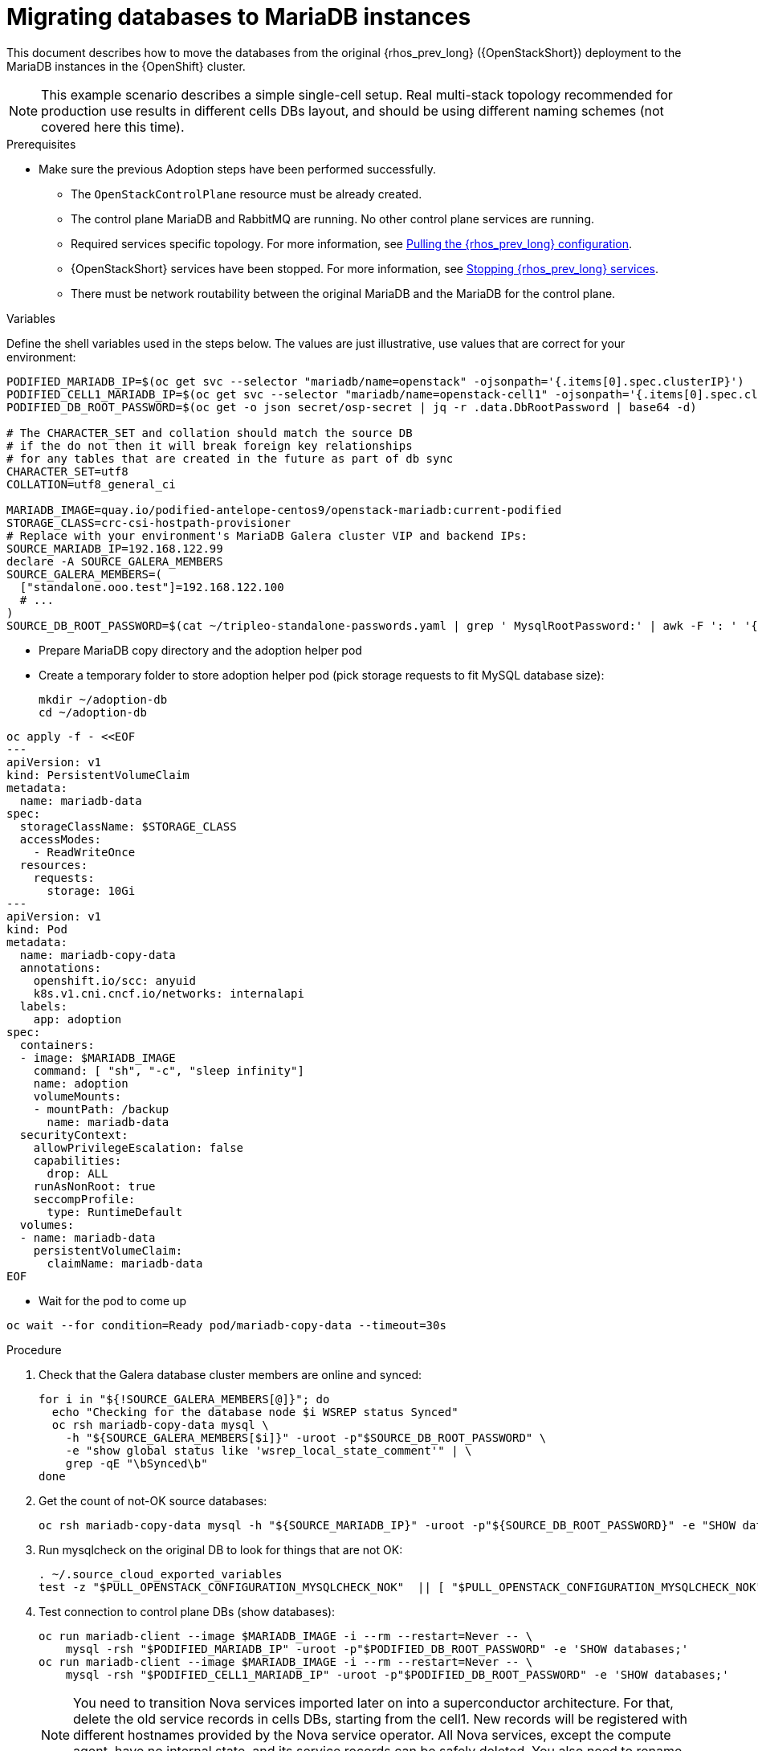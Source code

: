 [id="migrating-databases-to-mariadb-instances_{context}"]

//Check xref contexts.
//kgilliga: Find out if the steps in the Variables and pre-checks sections can go in the main procedure or if they have to be done before.

= Migrating databases to MariaDB instances

This document describes how to move the databases from the original
{rhos_prev_long} ({OpenStackShort}) deployment to the MariaDB instances in the {OpenShift} cluster.

[NOTE] 
This example scenario describes a simple single-cell setup. Real
multi-stack topology recommended for production use results in different
cells DBs layout, and should be using different naming schemes (not covered
here this time).

.Prerequisites

* Make sure the previous Adoption steps have been performed successfully.
 ** The `OpenStackControlPlane` resource must be already created.
 ** The control plane MariaDB and RabbitMQ are running. No other control plane services are running.
 ** Required services specific topology. For more information, see xref:pulling-the-openstack-configuration_{context}[Pulling the {rhos_prev_long} configuration].
//kgilliga: this xref should specifically point to the Get services topology specific configuration module when it's ready.
 ** {OpenStackShort} services have been stopped. For more information, see xref:stopping-openstack-services_{context}[Stopping {rhos_prev_long} services].
 ** There must be network routability between the original MariaDB and the MariaDB for the control plane.

.Variables

Define the shell variables used in the steps below. The values are
just illustrative, use values that are correct for your environment:

----
PODIFIED_MARIADB_IP=$(oc get svc --selector "mariadb/name=openstack" -ojsonpath='{.items[0].spec.clusterIP}')
PODIFIED_CELL1_MARIADB_IP=$(oc get svc --selector "mariadb/name=openstack-cell1" -ojsonpath='{.items[0].spec.clusterIP}')
PODIFIED_DB_ROOT_PASSWORD=$(oc get -o json secret/osp-secret | jq -r .data.DbRootPassword | base64 -d)

# The CHARACTER_SET and collation should match the source DB
# if the do not then it will break foreign key relationships
# for any tables that are created in the future as part of db sync
CHARACTER_SET=utf8
COLLATION=utf8_general_ci

ifeval::["{build}" != "downstream"]
MARIADB_IMAGE=quay.io/podified-antelope-centos9/openstack-mariadb:current-podified
endif::[]
ifeval::["{build}" == "downstream"]
MARIADB_IMAGE=registry.redhat.io/rhosp-dev-preview/openstack-mariadb-rhel9:18.0
endif::[]
STORAGE_CLASS=crc-csi-hostpath-provisioner
# Replace with your environment's MariaDB Galera cluster VIP and backend IPs:
SOURCE_MARIADB_IP=192.168.122.99
declare -A SOURCE_GALERA_MEMBERS
SOURCE_GALERA_MEMBERS=(
  ["standalone.ooo.test"]=192.168.122.100
  # ...
)
SOURCE_DB_ROOT_PASSWORD=$(cat ~/tripleo-standalone-passwords.yaml | grep ' MysqlRootPassword:' | awk -F ': ' '{ print $2; }')
----

* Prepare MariaDB copy directory and the adoption helper pod 

* Create a temporary folder to store adoption helper pod (pick storage requests to fit MySQL database size):
+
----
mkdir ~/adoption-db
cd ~/adoption-db
----
[source,yaml]
----
oc apply -f - <<EOF
---
apiVersion: v1
kind: PersistentVolumeClaim
metadata:
  name: mariadb-data
spec:
  storageClassName: $STORAGE_CLASS
  accessModes:
    - ReadWriteOnce
  resources:
    requests:
      storage: 10Gi
---
apiVersion: v1
kind: Pod
metadata:
  name: mariadb-copy-data
  annotations:
    openshift.io/scc: anyuid
    k8s.v1.cni.cncf.io/networks: internalapi
  labels:
    app: adoption
spec:
  containers:
  - image: $MARIADB_IMAGE
    command: [ "sh", "-c", "sleep infinity"]
    name: adoption
    volumeMounts:
    - mountPath: /backup
      name: mariadb-data
  securityContext:
    allowPrivilegeEscalation: false
    capabilities:
      drop: ALL
    runAsNonRoot: true
    seccompProfile:
      type: RuntimeDefault
  volumes:
  - name: mariadb-data
    persistentVolumeClaim:
      claimName: mariadb-data
EOF
----

* Wait for the pod to come up

----
oc wait --for condition=Ready pod/mariadb-copy-data --timeout=30s
----

.Procedure

. Check that the Galera database cluster members are online and synced:
+
----
for i in "${!SOURCE_GALERA_MEMBERS[@]}"; do
  echo "Checking for the database node $i WSREP status Synced"
  oc rsh mariadb-copy-data mysql \
    -h "${SOURCE_GALERA_MEMBERS[$i]}" -uroot -p"$SOURCE_DB_ROOT_PASSWORD" \
    -e "show global status like 'wsrep_local_state_comment'" | \
    grep -qE "\bSynced\b"
done
----

. Get the count of not-OK source databases:
+
----
oc rsh mariadb-copy-data mysql -h "${SOURCE_MARIADB_IP}" -uroot -p"${SOURCE_DB_ROOT_PASSWORD}" -e "SHOW databases;"
----

. Run mysqlcheck on the original DB to look for things that are not OK:
+
----
. ~/.source_cloud_exported_variables
test -z "$PULL_OPENSTACK_CONFIGURATION_MYSQLCHECK_NOK"  || [ "$PULL_OPENSTACK_CONFIGURATION_MYSQLCHECK_NOK" = " " ]
----

. Test connection to control plane DBs (show databases):
+
----
oc run mariadb-client --image $MARIADB_IMAGE -i --rm --restart=Never -- \
    mysql -rsh "$PODIFIED_MARIADB_IP" -uroot -p"$PODIFIED_DB_ROOT_PASSWORD" -e 'SHOW databases;'
oc run mariadb-client --image $MARIADB_IMAGE -i --rm --restart=Never -- \
    mysql -rsh "$PODIFIED_CELL1_MARIADB_IP" -uroot -p"$PODIFIED_DB_ROOT_PASSWORD" -e 'SHOW databases;'
----
+
[NOTE]
You need to transition Nova services imported later on into a
superconductor architecture. For that, delete the old service records in
cells DBs, starting from the cell1. New records will be registered with
different hostnames provided by the Nova service operator. All Nova
services, except the compute agent, have no internal state, and its service
records can be safely deleted. You also need to rename the former `default` cell
to `cell1`.

. Create a dump of the original databases:
+
----
oc rsh mariadb-copy-data << EOF
  mysql -h"${SOURCE_MARIADB_IP}" -uroot -p"${SOURCE_DB_ROOT_PASSWORD}" \
  -N -e "show databases" | grep -E -v "schema|mysql|gnocchi" | \
  while read dbname; do
    echo "Dumping \${dbname}";
    mysqldump -h"${SOURCE_MARIADB_IP}" -uroot -p"${SOURCE_DB_ROOT_PASSWORD}" \
      --single-transaction --complete-insert --skip-lock-tables --lock-tables=0 \
      "\${dbname}" > /backup/"\${dbname}".sql;
   done
EOF
----

. Restore the databases from .sql files into the control plane MariaDB:
+
----
oc rsh mariadb-copy-data << EOF
  # db schemas to rename on import
  declare -A db_name_map
  db_name_map['nova']='nova_cell1'
  db_name_map['ovs_neutron']='neutron'
  db_name_map['ironic-inspector']='ironic_inspector'

  # db servers to import into
  declare -A db_server_map
  db_server_map['default']=${PODIFIED_MARIADB_IP}
  db_server_map['nova_cell1']=${PODIFIED_CELL1_MARIADB_IP}

  # db server root password map
  declare -A db_server_password_map
  db_server_password_map['default']=${PODIFIED_DB_ROOT_PASSWORD}
  db_server_password_map['nova_cell1']=${PODIFIED_DB_ROOT_PASSWORD}

  cd /backup
  for db_file in \$(ls *.sql); do
    db_name=\$(echo \${db_file} | awk -F'.' '{ print \$1; }')
    if [[ -v "db_name_map[\${db_name}]" ]]; then
      echo "renaming \${db_name} to \${db_name_map[\${db_name}]}"
      db_name=\${db_name_map[\${db_name}]}
    fi
    db_server=\${db_server_map["default"]}
    if [[ -v "db_server_map[\${db_name}]" ]]; then
      db_server=\${db_server_map[\${db_name}]}
    fi
    db_password=\${db_server_password_map['default']}
    if [[ -v "db_server_password_map[\${db_name}]" ]]; then
      db_password=\${db_server_password_map[\${db_name}]}
    fi
    echo "creating \${db_name} in \${db_server}"
    mysql -h"\${db_server}" -uroot "-p\${db_password}" -e \
      "CREATE DATABASE IF NOT EXISTS \${db_name} DEFAULT \
      CHARACTER SET ${CHARACTER_SET} DEFAULT COLLATE ${COLLATION};"
    echo "importing \${db_name} into \${db_server}"
    mysql -h "\${db_server}" -uroot "-p\${db_password}" "\${db_name}" < "\${db_file}"
  done

  mysql -h "\${db_server_map['default']}" -uroot -p"\${db_server_password_map['default']}" -e \
    "update nova_api.cell_mappings set name='cell1' where name='default';"
  mysql -h "\${db_server_map['nova_cell1']}" -uroot -p"\${db_server_password_map['nova_cell1']}" -e \
    "delete from nova_cell1.services where host not like '%nova-cell1-%' and services.binary != 'nova-compute';"
EOF
----

.Verification

Compare the following outputs with the topology specific configuration.
For more information, see xref:pulling-the-openstack-configuration_{context}[Pulling the {rhos_prev_long} configuration].
//kgilliga: this xref should specifically point to the Get services topology specific configuration module when it's ready.:

. Check that the databases were imported correctly:
+
----
. ~/.source_cloud_exported_variables

# use 'oc exec' and 'mysql -rs' to maintain formatting
dbs=$(oc exec openstack-galera-0 -c galera -- mysql -rs -uroot "-p$PODIFIED_DB_ROOT_PASSWORD" -e 'SHOW databases;')
echo $dbs | grep -Eq '\bkeystone\b'

# ensure neutron db is renamed from ovs_neutron
echo $dbs | grep -Eq '\bneutron\b'
echo $PULL_OPENSTACK_CONFIGURATION_DATABASES | grep -Eq '\bovs_neutron\b'

# ensure nova cell1 db is extracted to a separate db server and renamed from nova to nova_cell1
c1dbs=$(oc exec openstack-cell1-galera-0 -c galera -- mysql -rs -uroot "-p$PODIFIED_DB_ROOT_PASSWORD" -e 'SHOW databases;')
echo $c1dbs | grep -Eq '\bnova_cell1\b'

# ensure default cell renamed to cell1, and the cell UUIDs retained intact
novadb_mapped_cells=$(oc exec openstack-galera-0 -c galera -- mysql -rs -uroot "-p$PODIFIED_DB_ROOT_PASSWORD" \
  nova_api -e 'select uuid,name,transport_url,database_connection,disabled from cell_mappings;')
uuidf='\S{8,}-\S{4,}-\S{4,}-\S{4,}-\S{12,}'
left_behind=$(comm -23 \
  <(echo $PULL_OPENSTACK_CONFIGURATION_NOVADB_MAPPED_CELLS | grep -oE " $uuidf \S+") \
  <(echo $novadb_mapped_cells | tr -s "| " " " | grep -oE " $uuidf \S+"))
changed=$(comm -13 \
  <(echo $PULL_OPENSTACK_CONFIGURATION_NOVADB_MAPPED_CELLS | grep -oE " $uuidf \S+") \
  <(echo $novadb_mapped_cells | tr -s "| " " " | grep -oE " $uuidf \S+"))
test $(grep -Ec ' \S+$' <<<$left_behind) -eq 1
default=$(grep -E ' default$' <<<$left_behind)
test $(grep -Ec ' \S+$' <<<$changed) -eq 1
grep -qE " $(awk '{print $1}' <<<$default) cell1$" <<<$changed

# ensure the registered Nova compute service name has not changed
novadb_svc_records=$(oc exec openstack-cell1-galera-0 -c galera -- mysql -rs -uroot "-p$PODIFIED_DB_ROOT_PASSWORD" \
  nova_cell1 -e "select host from services where services.binary='nova-compute' order by host asc;")
diff -Z <(echo $novadb_svc_records) <(echo $PULL_OPENSTACK_CONFIGURATION_NOVA_COMPUTE_HOSTNAMES)
----

. During the pre/post checks the pod `mariadb-client` might have returned a pod security warning
related to the `restricted:latest` security context constraint. This is due to default security
context constraints and will not prevent pod creation by the admission controller. You'll see a
warning for the short-lived pod but it will not interfere with functionality.
. Delete the `mariadb-data` pod and `mariadb-copy-data` persistent volume claim with databases backup (consider making a snapshot of it, before deleting)
+
----
oc delete pod mariadb-copy-data
oc delete pvc mariadb-data
----
For more information, see https://learn.redhat.com/t5/DO280-Red-Hat-OpenShift/About-pod-security-standards-and-warnings/m-p/32502[About pod security standards and warnings].
